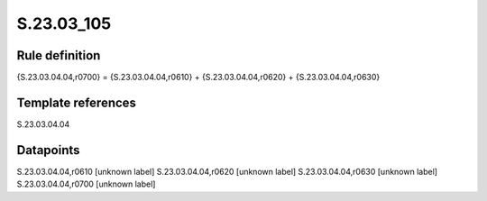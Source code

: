 ===========
S.23.03_105
===========

Rule definition
---------------

{S.23.03.04.04,r0700} = {S.23.03.04.04,r0610} + {S.23.03.04.04,r0620} + {S.23.03.04.04,r0630}


Template references
-------------------

S.23.03.04.04

Datapoints
----------

S.23.03.04.04,r0610 [unknown label]
S.23.03.04.04,r0620 [unknown label]
S.23.03.04.04,r0630 [unknown label]
S.23.03.04.04,r0700 [unknown label]



